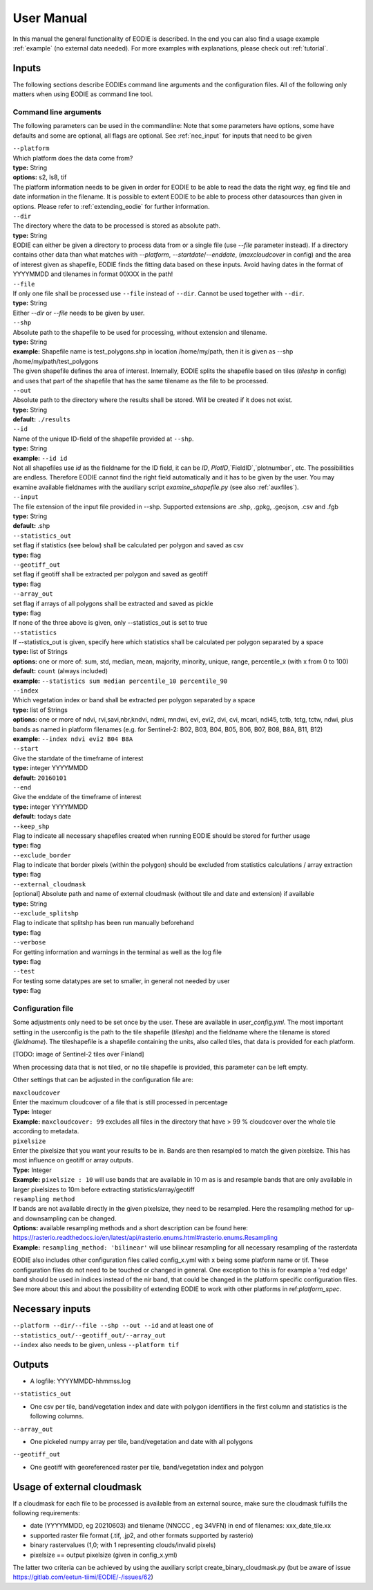 User Manual
============

In this manual the general functionality of EODIE is described. In the end you can also find a usage example :ref:`example` (no external data needed).
For more examples with explanations, please check out :ref:`tutorial`.

Inputs 
^^^^^^^

The following sections describe EODIEs command line arguments and the configuration files. All of the following only matters when using EODIE as command line tool. 

Command line arguments
++++++++++++++++++++++

The following parameters can be used in the commandline:
Note that some parameters have options, some have defaults and some are optional, all flags are optional. See :ref:`nec_input` for inputs that need to be given 

| ``--platform``
| Which platform does the data come from? 
| **type:** String
| **options:** s2, ls8, tif
| The platform information needs to be given in order for EODIE to be able to read the data the right way, eg find tile and date information in the filename. It is possible to extent EODIE to be able to process other datasources than given in options. Please refer to :ref:`extending_eodie` for further information.

| ``--dir``
| The directory where the data to be processed is stored as absolute path. 
| **type:** String
| EODIE can either be given a directory to process data from or a single file (use `--file` parameter instead). If a directory contains other data than what matches with `--platform`, `--startdate`/`--enddate`, (`maxcloudcover` in config) and the area of interest given as shapefile, EODIE finds the fitting data based on these inputs. Avoid having dates in the format of YYYYMMDD and tilenames in format 00XXX in the path!

| ``--file``
| If only one file shall be processed use ``--file`` instead of ``--dir``. Cannot be used together with ``--dir``.
| **type:** String
| Either `--dir` or `--file` needs to be given by user.

| ``--shp``
| Absolute path to the shapefile to be used for processing, without extension and tilename.
| **type:** String
| **example:** Shapefile name is test_polygons.shp in location /home/my/path, then it is given as --shp /home/my/path/test_polygons
| The given shapefile defines the area of interest. Internally, EODIE splits the shapefile based on tiles (`tileshp` in config) and uses that part of the shapefile that has the same tilename as the file to be processed.

| ``--out``
| Absolute path to the directory where the results shall be stored. Will be created if it does not exist.
| **type:** String
| **default:** ``./results``

| ``--id``
| Name of the unique ID-field of the shapefile provided at ``--shp``.
| **type:** String
| **example:** ``--id id``
| Not all shapefiles use `id` as the fieldname for the ID field, it can be `ID`, `PlotID`,`FieldID`,`plotnumber`, etc. The possibilities are endless. Therefore EODIE cannot find the right field automatically and it has to be given by the user. You may examine available fieldnames with the auxiliary script `examine_shapefile.py` (see also :ref:`auxfiles`).

| ``--input``
| The file extension of the input file provided in --shp. Supported extensions are .shp, .gpkg, .geojson, .csv and .fgb
| **type:** String
| **default:** .shp

| ``--statistics_out``
| set flag if statistics (see below) shall be calculated per polygon and saved as csv
| **type:** flag

| ``--geotiff_out``
| set flag if geotiff shall be extracted per polygon and saved as geotiff
| **type:** flag

| ``--array_out``
| set flag if arrays of all polygons shall be extracted and saved as pickle
| **type:** flag
| If none of the three above is given, only --statistics_out is set to true

| ``--statistics``
| If --statistics_out is given, specify here which statistics shall be calculated per polygon separated by a space
| **type:** list of Strings
| **options:** one or more of: sum, std, median, mean, majority, minority, unique, range, percentile_x (with x from 0 to 100)
| **default:** ``count`` (always included)
| **example:** ``--statistics sum median percentile_10 percentile_90``

| ``--index``
| Which vegetation index or band shall be extracted per polygon separated by a space
| **type:** list of Strings
| **options:** one or more of ndvi, rvi,savi,nbr,kndvi, ndmi, mndwi, evi, evi2, dvi, cvi, mcari, ndi45, tctb, tctg, tctw, ndwi, plus bands as named in platform filenames (e.g. for Sentinel-2: B02, B03, B04, B05, B06, B07, B08, B8A, B11, B12)
| **example:** ``--index ndvi evi2 B04 B8A``

| ``--start``
| Give the startdate of the timeframe of interest
| **type:** integer YYYYMMDD
| **default:** ``20160101``

| ``--end``
| Give the enddate of the timeframe of interest
| **type:** integer YYYYMMDD
| **default:** todays date

| ``--keep_shp``
| Flag to indicate all necessary shapefiles created when running EODIE should be stored for further usage
| **type:** flag 

| ``--exclude_border``
| Flag to indicate that border pixels (within the polygon) should be excluded from statistics calculations / array extraction
| **type:** flag

| ``--external_cloudmask``
| [optional] Absolute path and name of external cloudmask (without tile and date and extension) if available
| **type:** String

| ``--exclude_splitshp``
| Flag to indicate that splitshp has been run manually beforehand
| **type:** flag

| ``--verbose``
| For getting information and warnings in the terminal as well as the log file
| **type:** flag

| ``--test``
| For testing some datatypes are set to smaller, in general not needed by user 
| **type:** flag


Configuration file
+++++++++++++++++++

Some adjustments only need to be set once by the user. These are available in `user_config.yml`.
The most important setting in the userconfig is the path to the tile shapefile (`tileshp`) and the fieldname where the tilename is stored (`fieldname`).
The tileshapefile is a shapefile containing the units, also called tiles, that data is provided for each platform. 

[TODO: image of Sentinel-2 tiles over Finland]

When processing data that is not tiled, or no tile shapefile is provided, this parameter can be left empty.

Other settings that can be adjusted in the configuration file are:

| ``maxcloudcover``
| Enter the maximum cloudcover of a file that is still processed in percentage
| **Type:** Integer
| **Example:** ``maxcloudcover: 99`` excludes all files in the directory that have > 99 % cloudcover over the whole tile according to metadata.

| ``pixelsize`` 
| Enter the pixelsize that you want your results to be in. Bands are then resampled to match the given pixelsize. This has most influence on geotiff or array outputs.
| **Type:** Integer
| **Example:** ``pixelsize : 10`` will use bands that are available in 10 m as is and resample bands that are only available in larger pixelsizes to 10m before extracting statistics/array/geotiff

| ``resampling method``
| If bands are not available directly in the given pixelsize, they need to be resampled. Here the resampling method for up- and downsampling can be changed.
| **Options:** available resampling methods and a short description can be found here: https://rasterio.readthedocs.io/en/latest/api/rasterio.enums.html#rasterio.enums.Resampling
| **Example:** ``resampling_method: 'bilinear'`` will use bilinear resampling for all necessary resampling of the rasterdata

EODIE also includes other configuration files called config_x.yml with x being some platform name or tif. These configuration files do not need to be touched or changed in general. One exception to this is for example a 'red edge' band should be used in indices instead of the nir band, that could be changed in the platform specific configuration files. See more about this and about the possibility of extending EODIE to work with other platforms in ref:`platform_spec`.

.. _nec_input:

Necessary inputs
^^^^^^^^^^^^^^^^^

| ``--platform --dir/--file --shp --out --id`` and at least one of  ``--statistics_out/--geotiff_out/--array_out``
| ``--index`` also needs to be given, unless ``--platform tif``


Outputs
^^^^^^^^

* A logfile: YYYYMMDD-hhmmss.log 

| ``--statistics_out``

* One csv per tile, band/vegetation index and date with polygon identifiers in the first column and statistics is the following columns.

| ``--array_out``

* One pickeled numpy array per tile, band/vegetation and date with all polygons

| ``--geotiff_out``

* One geotiff with georeferenced raster per tile, band/vegetation index and polygon


Usage of external cloudmask
^^^^^^^^^^^^^^^^^^^^^^^^^^^^

If a cloudmask for each file to be processed is available from an external source, make sure the cloudmask fulfills the following requirements:

* date (YYYYMMDD, eg 20210603) and tilename (NNCCC , eg 34VFN) in end of filenames: xxx_date_tile.xx
* supported raster file format (.tif, .jp2, and other formats supported by rasterio)
* binary rastervalues (1,0; with 1 representing clouds/invalid pixels)
* pixelsize == output pixelsize (given in config_x.yml)

The latter two criteria can be achieved by using the auxiliary script create_binary_cloudmask.py (but be aware of issue https://gitlab.com/eetun-tiimi/EODIE/-/issues/62)


